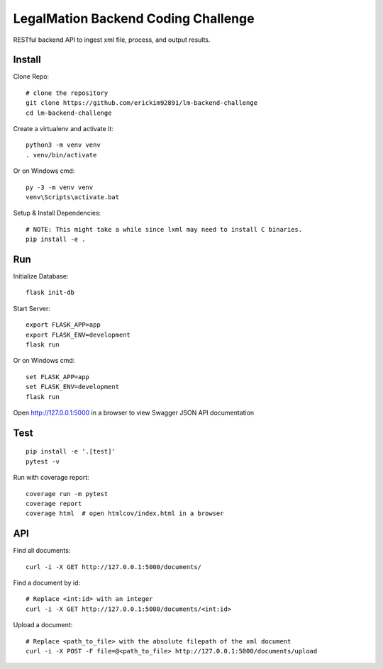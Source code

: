 LegalMation Backend Coding Challenge
======

RESTful backend API to ingest xml file, process, and output results.

Install
-------

Clone Repo::

    # clone the repository
    git clone https://github.com/erickim92891/lm-backend-challenge
    cd lm-backend-challenge

Create a virtualenv and activate it::

    python3 -m venv venv
    . venv/bin/activate

Or on Windows cmd::

    py -3 -m venv venv
    venv\Scripts\activate.bat

Setup & Install Dependencies::

    # NOTE: This might take a while since lxml may need to install C binaries.
    pip install -e .

Run
---

Initialize Database::
    
    flask init-db

Start Server::

    export FLASK_APP=app
    export FLASK_ENV=development
    flask run

Or on Windows cmd::

    set FLASK_APP=app
    set FLASK_ENV=development
    flask run

Open http://127.0.0.1:5000 in a browser to view Swagger JSON API documentation


Test
----

::

    pip install -e '.[test]'
    pytest -v

Run with coverage report::

    coverage run -m pytest
    coverage report
    coverage html  # open htmlcov/index.html in a browser


API
----

Find all documents::

    curl -i -X GET http://127.0.0.1:5000/documents/

Find a document by id::
    
    # Replace <int:id> with an integer
    curl -i -X GET http://127.0.0.1:5000/documents/<int:id>                

Upload a document::
    
    # Replace <path_to_file> with the absolute filepath of the xml document
    curl -i -X POST -F file=@<path_to_file> http://127.0.0.1:5000/documents/upload
